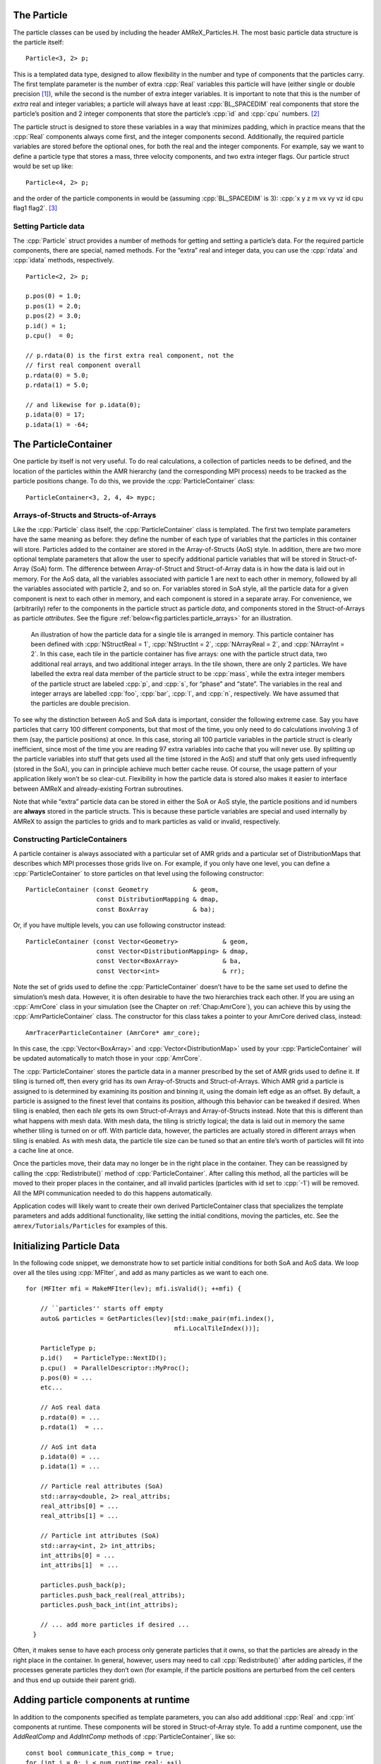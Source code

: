.. role:: cpp(code)
   :language: c++

.. role:: fortran(code)
   :language: fortran


.. _sec:Particles:Particle:

The Particle
============

The particle classes can be used by including the header AMReX_Particles.H. The
most basic particle data structure is the particle itself:

.. highlight:: c++

::

      Particle<3, 2> p;

This is a templated data type, designed to allow flexibility in the number and
type of components that the particles carry. The first template parameter is the
number of extra :cpp:`Real` variables this particle will have (either single or
double precision [1]_), while the second is the number of extra integer
variables.  It is important to note that this is the number of *extra* real and
integer variables; a particle will always have at least :cpp:`BL_SPACEDIM` real
components that store the particle’s position and 2 integer components that
store the particle’s :cpp:`id` and :cpp:`cpu` numbers. [2]_

The particle struct is designed to store these variables in a way that
minimizes padding, which in practice means that the :cpp:`Real` components
always come first, and the integer components second. Additionally, the
required particle variables are stored before the optional ones, for both the
real and the integer components. For example, say we want to define a particle
type that stores a mass, three velocity components, and two extra integer
flags. Our particle struct would be set up like:

::

      Particle<4, 2> p;

and the order of the particle components in would be (assuming :cpp:`BL_SPACEDIM` is 3): 
:cpp:`x y z m vx vy vz id cpu flag1 flag2`.  [3]_

Setting Particle data
---------------------

The :cpp:`Particle` struct provides a number of methods for getting and setting
a particle’s data. For the required particle components, there are special,
named methods. For the “extra” real and integer data, you can use the
:cpp:`rdata` and :cpp:`idata` methods, respectively.

.. highlight:: c++

::

      Particle<2, 2> p;

      p.pos(0) = 1.0;
      p.pos(1) = 2.0;
      p.pos(2) = 3.0;
      p.id() = 1;
      p.cpu()  = 0;

      // p.rdata(0) is the first extra real component, not the
      // first real component overall
      p.rdata(0) = 5.0;
      p.rdata(1) = 5.0;

      // and likewise for p.idata(0);
      p.idata(0) = 17;
      p.idata(1) = -64;

.. _sec:Particles:ParticleContainer:


The ParticleContainer
=====================

One particle by itself is not very useful. To do real calculations, a
collection of particles needs to be defined, and the location of the particles
within the AMR hierarchy (and the corresponding MPI process) needs to be
tracked as the particle positions change. To do this, we provide the
:cpp:`ParticleContainer` class:

::

      ParticleContainer<3, 2, 4, 4> mypc;

Arrays-of-Structs and Structs-of-Arrays
---------------------------------------

Like the :cpp:`Particle` class itself, the :cpp:`ParticleContainer`
class is templated. The first two template parameters have the same meaning as
before: they define the number of each type of variables that the particles in
this container will store. Particles added to the container are stored in the
Array-of-Structs (AoS) style. In addition, there are two more optional template
parameters that allow the user to specify additional particle variables that
will be stored in Struct-of-Array (SoA) form. The difference between
Array-of-Struct and Struct-of-Array data is in how the data is laid out in
memory. For the AoS data, all the variables associated with particle 1 are next
to each other in memory, followed by all the variables associated with particle
2, and so on. For variables stored in SoA style, all the particle data for a
given component is next to each other in memory, and each component is stored
in a separate array. For convenience, we (arbitrarily) refer to the components
in the particle struct as particle *data*, and components stored in the
Struct-of-Arrays as particle *attributes*. See the figure
:ref:`below<fig:particles:particle_arrays>` for an illustration.

.. raw:: latex

   \begin{center}

.. _fig:particles:particle_arrays:

.. figure:: ./Particle/particle_arrays.png

   An illustration of how the particle data for a single tile is arranged in
   memory. This particle container has been defined with :cpp:`NStructReal =
   1`, :cpp:`NStructInt = 2`, :cpp:`NArrayReal = 2`, and :cpp:`NArrayInt = 2`.
   In this case, each tile in the particle container has five arrays: one with
   the particle struct data, two additional real arrays, and two additional
   integer arrays.  In the tile shown, there are only 2 particles. We have
   labelled the extra real data member of the particle struct to be
   :cpp:`mass`, while the extra integer members of the particle struct are
   labeled :cpp:`p`, and :cpp:`s`, for “phase” and “state”. The variables in
   the real and integer arrays are labelled :cpp:`foo`, :cpp:`bar`, :cpp:`l`,
   and :cpp:`n`, respectively. We have assumed that the particles are double
   precision.

.. raw:: latex

   \end{center}

To see why the distinction between AoS and SoA data is important, consider the
following extreme case. Say you have particles that carry 100 different
components, but that most of the time, you only need to do calculations
involving 3 of them (say, the particle positions) at once. In this case,
storing all 100 particle variables in the particle struct is clearly
inefficient, since most of the time you are reading 97 extra variables into
cache that you will never use. By splitting up the particle variables into
stuff that gets used all the time (stored in the AoS) and stuff that only gets
used infrequently (stored in the SoA), you can in principle achieve much better
cache reuse. Of course, the usage pattern of your application likely won’t be
so clear-cut. Flexibility in how the particle data is stored also makes it
easier to interface between AMReX and already-existing Fortran subroutines.

Note that while “extra” particle data can be stored in either the SoA or AoS
style, the particle positions and id numbers are **always** stored in the
particle structs. This is because these particle variables are special and used
internally by AMReX to assign the particles to grids and to mark particles as
valid or invalid, respectively.

Constructing ParticleContainers
-------------------------------

A particle container is always associated with a particular set of AMR grids
and a particular set of DistributionMaps that describes which MPI processes
those grids live on.  For example, if you only have one level, you can define a
:cpp:`ParticleContainer` to store particles on that level using the following
constructor:

.. highlight:: c++

::

        ParticleContainer (const Geometry            & geom,
                           const DistributionMapping & dmap,
                           const BoxArray            & ba);

Or, if you have multiple levels, you can use following constructor instead:

.. highlight:: c++

::

        ParticleContainer (const Vector<Geometry>            & geom,
                           const Vector<DistributionMapping> & dmap,
                           const Vector<BoxArray>            & ba,
                           const Vector<int>                 & rr);

Note the set of grids used to define the :cpp:`ParticleContainer` doesn’t have
to be the same set used to define the simulation’s mesh data. However, it is
often desirable to have the two hierarchies track each other. If you are using
an :cpp:`AmrCore` class in your simulation (see the Chapter on
:ref:`Chap:AmrCore`), you can achieve this by using the
:cpp:`AmrParticleContainer` class. The constructor for this class takes a
pointer to your AmrCore derived class, instead:

.. highlight:: c++

::

      AmrTracerParticleContainer (AmrCore* amr_core);

In this case, the :cpp:`Vector<BoxArray>` and :cpp:`Vector<DistributionMap>`
used by your :cpp:`ParticleContainer` will be updated automatically to match
those in your :cpp:`AmrCore`.

The :cpp:`ParticleContainer` stores the particle data in a manner prescribed by
the set of AMR grids used to define it. If tiling is turned off, then every
grid has its own Array-of-Structs and Struct-of-Arrays. Which AMR grid a
particle is assigned to is determined by examining its position and binning it,
using the domain left edge as an offset.  By default, a particle is assigned to
the finest level that contains its position, although this behavior can be
tweaked if desired.  When tiling is enabled, then each *tile* gets its own
Struct-of-Arrays and Array-of-Structs instead. Note that this is different than
what happens with mesh data. With mesh data, the tiling is strictly logical;
the data is laid out in memory the same whether tiling is turned on or off.
With particle data, however, the particles are actually stored in different
arrays when tiling is enabled. As with mesh data, the particle tile size can be
tuned so that an entire tile’s worth of particles will fit into a cache line at
once.

Once the particles move, their data may no longer be in the right place in the
container. They can be reassigned by calling the :cpp:`Redistribute()` method
of :cpp:`ParticleContainer`.  After calling this method, all the particles will
be moved to their proper places in the container, and all invalid particles
(particles with id set to :cpp:`-1`) will be removed. All the MPI communication
needed to do this happens automatically.

Application codes will likely want to create their own derived
ParticleContainer class that specializes the template parameters and adds
additional functionality, like setting the initial conditions, moving the
particles, etc. See the ``amrex/Tutorials/Particles`` for examples of this.


.. _sec:Particles:Initializing:

Initializing Particle Data
==========================

In the following code snippet, we demonstrate how to set particle initial
conditions for both SoA and AoS data. We loop over all the tiles using
:cpp:`MFIter`, and add as many particles as we want to each one.

.. highlight:: c++

::


    for (MFIter mfi = MakeMFIter(lev); mfi.isValid(); ++mfi) {

        // ``particles'' starts off empty
        auto& particles = GetParticles(lev)[std::make_pair(mfi.index(),
                                            mfi.LocalTileIndex())];

        ParticleType p;
        p.id()   = ParticleType::NextID();
        p.cpu()  = ParallelDescriptor::MyProc();
        p.pos(0) = ...
        etc...

        // AoS real data
        p.rdata(0) = ...
        p.rdata(1)  = ...

        // AoS int data
        p.idata(0) = ...
        p.idata(1) = ...

        // Particle real attributes (SoA)
        std::array<double, 2> real_attribs;
        real_attribs[0] = ...
        real_attribs[1] = ...

        // Particle int attributes (SoA)
        std::array<int, 2> int_attribs;
        int_attribs[0] = ...
        int_attribs[1]  = ...

        particles.push_back(p);
        particles.push_back_real(real_attribs);
        particles.push_back_int(int_attribs);

        // ... add more particles if desired ...
      }

Often, it makes sense to have each process only generate particles that it
owns, so that the particles are already in the right place in the container.
In general, however, users may need to call :cpp:`Redistribute()` after adding
particles, if the processes generate particles they don’t own (for example, if
the particle positions are perturbed from the cell centers and thus end up
outside their parent grid).

.. _sec:Particles:Runtime:

Adding particle components at runtime
=====================================

In addition to the components specified as template parameters, you can also
add additional :cpp:`Real` and :cpp:`int` components at runtime. These components
will be stored in Struct-of-Array style. To add a runtime component, use the 
`AddRealComp` and `AddIntComp` methods of :cpp:`ParticleContainer`, like so:

.. highlight:: c++

::

    const bool communicate_this_comp = true;
    for (int i = 0; i < num_runtime_real; ++i)
    {
        AddRealComp(communicate_this_comp);
    }
    for (int i = 0; i < num_runtime_int; ++i)
    {
        AddIntComp(communicate_this_comp);
    }

Runtime-added components can be accessed like regular Struct-of-Array data.
The new components will be added at the end of the compile-time defined ones.

When you are using runtime components, it is crucial that when you are adding
particles to the container, you call the `DefineAndReturnParticleTile` method
for each tile prior to adding any particles. This will make sure the space
for the new components has been allocated. For example:

.. highlight:: c++

::

   for(MFIter mfi = MakeMFIter(lev); mfi.isValid(); ++mfi)
   {
       auto& particle_tile = DefineAndReturnParticleTile(lev, mfi);
       // add particles to particle_tile       
   }

.. _sec:Particles:Iterating:

Iterating over Particles
========================

To iterate over the particles on a given level in your container, you can use
the :cpp:`ParIter` class, which comes in both const and non-const flavors. For
example, to iterate over all the AoS data:

.. highlight:: c++

::


    using MyParIter = ConstParIter<2*BL_SPACEDIM>;
    for (MyParIter pti(pc, lev); pti.isValid(); ++pti) {
        const auto& particles = pti.GetArrayOfStructs();
        for (const auto& p : particles) {
            // do stuff with p...
        }
    }

The outer loop will execute once every grid (or tile, if tiling is enabled)
*that contains particles*; grids or tiles that don’t have any particles will be
skipped. You can also access the SoA data using the :math:`ParIter` as follows:

.. highlight:: c++

::


    using MyParIter = ParIter<0, 0, 2, 2>;
    for (MyParIter pti(pc, lev); pti.isValid(); ++pti) {
        auto& particle_attributes = pti.GetStructOfArrays();
        Vector<Real>& real_comp0 = particle_attributes.GetRealData(0);
        Vector<int>&  int_comp1  = particle_attributes.GetIntData(1);
        for (int i = 0; i < pti.numParticles; ++i) {
            // do stuff with your SoA data...
        }
    }


.. _sec:Particles:Fortran:

Passing particle data into Fortran routines
===========================================

Because the AMReX particle struct is a Plain-Old-Data type, it is interoperable
with Fortran when the :fortran:`bind(C)` attribute is used. It is therefore
possible to pass a grid or tile worth of particles into fortran routines for
processing, instead of iterating over them in C++. You can also define a
Fortran derived type that is equivalent to C struct used for the particles. For
example:

.. highlight:: fortran

::


        use amrex_fort_module, only: amrex_particle_real
        use iso_c_binding ,    only: c_int

        type, bind(C)  :: particle_t
           real(amrex_particle_real) :: pos(3)
           real(amrex_particle_real) :: vel(3)
           real(amrex_particle_real) :: acc(3)
           integer(c_int)   :: id
           integer(c_int)   :: cpu
        end type particle_t

is equivalent to a particle struct you get with :cpp:`Particle<6, 0>`. Here,
:fortran:`amrex_particle_real` is either single or doubled precision, depending
on whether ``USE_SINGLE_PRECISION_PARTICLES`` is ``TRUE`` or not. We recommend
always using this type in Fortran routines that work on particle data to avoid
hard-to-debug incompatibilities between floating point types.


.. _sec:Particles:Interacting:

Interacting with Mesh Data
==========================

It is common to want to have the mesh communicate information to the particles
and vice versa. For example, in Particle-in-Cell calculations, the particles
deposit their charges onto the mesh, and later, the electric fields computed on
the mesh are interpolated back to the particles. Below, we show examples of
both these sorts of operations.

.. highlight:: c++

::


    Ex.FillBoundary(gm.periodicity());
    Ey.FillBoundary(gm.periodicity());
    Ez.FillBoundary(gm.periodicity());
    for (MyParIter pti(MyPC, lev); pti.isValid(); ++pti) {
        const Box& box = Ex[pti].validBox();

        const auto& particles = pti.GetArrayOfStructs();
        int nstride = particles.dataShape().first;
        const long np  = pti.numParticles();

        const FArrayBox& exfab = Ex[pti];
        const FArrayBox& eyfab = Ey[pti];
        const FArrayBox& ezfab = Ex[pti];

        interpolate_cic(particles.data(), nstride, np,
                        exfab.dataPtr(), eyfab.dataPtr(), ezfab.dataPtr(),
                        box.loVect(), box.hiVect(), plo, dx, &ng);
        }

Here, :fortran:`interpolate_cic` is a Fortran subroutine that actually performs
the interpolation on a single box. :cpp:`Ex`, :cpp:`Ey`, and :cpp:`Ez` are
MultiFabs that contain the electric field data. These MultiFabs must be defined
with the correct number of ghost cells to perform the desired type of
interpolation, and we call :cpp:`FillBoundary` prior to the Fortran call so
that those ghost cells will be up-to-date.

In this example, we have assumed that the :cpp:`ParticleContainer MyPC` has
been defined on the same grids as the electric field MultiFabs, so that we use
the :cpp:`ParIter` to index into the MultiFabs to get the data associated with
current tile. If this is not the case, then an additional copy will need to be
performed. However, if the particles are distributed in an extremely uneven
fashion, it is possible that the load balancing improvements associated with
the two-grid approach are worth the cost of the extra copy.

The inverse operation, in which the particles communicate data *to* the mesh,
is quite similar:

.. highlight:: c++

::


    rho.setVal(0.0, ng);
    for (MyParIter pti(*this, lev); pti.isValid(); ++pti) {
        const Box& box = rho[pti].validbox();

        const auto& particles = pti.GetArrayOfStructs();
        int nstride = particles.dataShape().first;
        const long np  = pti.numParticles();

        FArrayBox& rhofab = (*rho[lev])[pti];

        deposit_cic(particles.data(), nstride, np, rhofab.dataPtr(),
                    box.loVect(), box.hiVect(), plo, dx);
        }

    rho.SumBoundary(gm.periodicity());

As before, we loop over all our particles, calling a Fortran routine that
deposits them on to the appropriate :cpp:`FArrayBox rhofab`. The :cpp:`rhofab`
must have enough ghost cells to cover the support of all the particles
associated with them. Note that we call :cpp:`SumBoundary` instead of
:cpp:`FillBoundary` after performing the deposition, to add up the charge in
the ghost cells surrounding each Fab into the corresponding valid cells.

For a complete example of an electrostatic PIC calculation that includes static
mesh refinement, please see ``amrex/Tutorials/Particles/ElectrostaticPIC``.


.. _sec:Particles:ShortRange:

Short Range Forces
==================

In a PIC calculation, the particles don’t interact with each other directly;
they only see each other through the mesh. An alternative use case is particles
that exert short-range forces on each other. In this case, beyond some cut-off
distance, the particles don’t interact with each other and therefore don’t need
to be included in the force calculation. Our approach to these kind of
particles is to fill “neighbor buffers” on each tile that contain copies of the
particles on neighboring tiles that are within some number of cells :math:`N_g`
of the tile boundaries. See :numref:`fig:particles:neighbor_particles`, below
for an illustration. By choosing the number of ghost cells to match the
interaction radius of the particles, you can capture all of the neighbors that
can possibly influence the particles in the valid region of the tile. The
forces on the particles on different tiles can then be computed independently
of each other using a variety of methods.

.. raw:: latex

   \begin{center}

.. _fig:particles:neighbor_particles:

.. figure:: ./Particle/neighbor_particles.png
   :width: 75.0%

   : An illustration of filling neighbor particles for short-range force
   calculations. Here, we have a domain consisting of one :math:`32 \times 32`
   grid, broken up into :math:`8 \times 8` tiles. The number of ghost cells is
   taken to be :math:`1`.  For the tile in green, particles on other tiles in
   the entire shaded region will copied and packed into the green tile’s
   neighbor buffer. These particles can then be included in the force
   calculation. If the domain is periodic, particles in the grown region for
   the blue tile that lie on the other side of the domain will also be copied,
   and their positions will modified so that a naive distance calculation
   between valid particles and neighbors will be correct.

.. raw:: latex

   \end{center}

For a :cpp:`ParticleContainer` that does this neighbor finding, please see
:cpp:`NeighborParticleContainer` in
``amrex/Src/Particles/AMReX_NeighborParticleContainer.H.`` This
:cpp:`ParticleContainer` has additional methods called :cpp:`fillNeighbors()`
and :cpp:`clearNeighbors()` that fill the :cpp:`neighbors` data structure with
copies of the proper particles. A tutorial that uses these features is
available at ``amrex/Tutorials/Particles/ShortRangeParticles``. This tutorial
computes the forces on a given tile via direct summation by passing the real
and neighbor particles into a Fortran subroutine, as follows:

.. highlight:: c++

::

    void ShortRangeParticleContainer::computeForces() {
        for (MyParIter pti(*this, lev); pti.isValid(); ++pti) {
            AoS& particles = pti.GetArrayOfStructs();
            int Np = particles.size();
            PairIndex index(pti.index(), pti.LocalTileIndex());
            int Nn = neighbors[index].size();
            amrex_compute_forces(particles.data(), &Np,
                                 neighbors[index].dataPtr(), &Nn);
        }
    }

Alternatively, one can avoid doing a direct :math:`N^2` summation over the
particles on a tile by binning the particles by cell and building a neighbor
list. A tutorial that demonstrates this process is available at
``amrex/Tutorials/Particles/NeighborList``. The data structure used to represent
the neighbor lists is illustrated in :numref:`fig:particles:neighbor_list`.

.. raw:: latex

   \begin{center}

.. _fig:particles:neighbor_list:

.. figure:: ./Particle/neighbor_list.png

   : An illustration of the neighbor list data structure used by AMReX. The
   list for each tile is represented by an array of integers. The first number
   in the array is the number of real (i.e., not in the neighbor buffers)
   collision partners for the first particle on this tile, while the second is
   the number of collision partners from nearby tiles in the neighbor buffer.
   Based on the number of collision partners, the next several entries are the
   indices of the collision partners in the real and neighbor particle arrays,
   respectively. This pattern continues for all the particles on this tile.

.. raw:: latex

   \end{center}

This array can then be used to compute the forces on all the particles in one
scan. Users can define their own :cpp:`NeighborParticleContainer` subclasses
that have their own collision criteria by overloading the virtual
:cpp:`check_pair` function. For an example of this in action, please see the
:cpp:`NeighborList` Tutorial.


.. _sec:Particles:IO:

Particle IO
===========

AMReX provides routines for writing particle data to disk for analysis,
visualization, and for checkpoint / restart. The most important methods are the
:cpp:`WritePlotFile`, :cpp:`Checkpoint`, and :cpp:`Restart` methods of
:cpp:`ParticleContainer`, which all use a parallel-aware binary file format for
reading and writing particle data on a grid-by-grid basis. These methods are
designed to complement the functions in AMReX_PlotFileUtil.H for performing
mesh data IO. For example:

.. highlight:: c++

::

    WriteMultiLevelPlotfile("plt00000", output_levs, GetVecOfConstPtrs(output),
                            varnames, geom, 0.0, level_steps, outputRR);
    pc.Checkpoint("plt00000", "particle0");


will create a plot file called “plt00000” and write the mesh data in :cpp:`output` to it, and then write the particle data in a subdirectory called “particle0”. There is also the :cpp:`WriteAsciiFile` method, which writes the particles in a human-readable text format. This is mainly useful for testing and debugging.

The binary file format is currently readable by :cpp:`yt`. In additional, there is a Python conversion script in 
``amrex/Tools/Py_util/amrex_particles_to_vtp`` that can convert both the ASCII and the binary particle files to a 
format readable by Paraview. See the chapter on :ref:`Chap:Visualization` for more information on visualizing AMReX datasets, including those with particles.

Inputs parameters
=================

.. _sec:Particles:parameters:

There are several runtime parameters users can set in their :cpp:`inputs` files that control the
behavior of the AMReX particle classes. These are summarized below. They should be preceded by
"particles" in your inputs deck.  

The first set of parameters concerns the tiling capability of the ParticleContainer. If you are seeing poor performance
with OpenMP, the first thing to look at is whether there are enough tiles available for each thread to work on.

+-------------------+-----------------------------------------------------------------------+-------------+-------------+
|                   | Description                                                           |   Type      | Default     |
+===================+=======================================================================+=============+=============+
| do_tiling         | Whether to use tiling for particles. Should be on when using OpenMP,  | Bool        | False       |
|                   | and off when running on GPUs.                                         |             |             | 
+-------------------+-----------------------------------------------------------------------+-------------+-------------+
| tile_size         | If tiling is on, the maximum tile_size to in each direction           | Ints        | 1024000,8,8 |
+-------------------+-----------------------------------------------------------------------+-------------+-------------+

The next set concerns runtime parameters that control the particle IO. Parallel file systems tend not to like it when
too many MPI tasks touch the disk at once. Additionally, performance can degrade if all MPI tasks try writing to the
same file, or if too many small files are created. In general, the "correct" values of these parameters will depend on the
size of your problem (i.e., number of boxes, number of MPI tasks), as well as the system you are using. If you are experiencing
problems with particle IO, you could try varying some / all of these parameters. 

+-------------------+-----------------------------------------------------------------------+-------------+-------------+
|                   | Description                                                           |   Type      | Default     |
+===================+=======================================================================+=============+=============+
| particles_nfiles  | How many files to use when writing particle data to plt directories   | Int         | 1024        |
+-------------------+-----------------------------------------------------------------------+-------------+-------------+
| nreaders          | How many MPI tasks to use as readers when initializing particles      | Ints        | 64          |
|                   | from binary files.                                                    |             |             |
+-------------------+-----------------------------------------------------------------------+-------------+-------------+
| nparts_per_read   | How many particles each task should read from said files before       | Ints        | 100000      |
|                   | calling Redistribute                                                  |             |             |
+-------------------+-----------------------------------------------------------------------+-------------+-------------+
| datadigits_read   | This for backwards compatibility, don't use unless you need to read   | Int         | 5           |
|                   | and old (pre mid 2017) AMReX dataset.                                 |             |             |
+-------------------+-----------------------------------------------------------------------+-------------+-------------+
| use_prepost       | This is an optimization for large particle datasets that groups MPI   | Bool        | False       |
|                   | calls needed during the IO together. Try it seeing poor IO speeds     |             |             |
|                   | on large problems.                                                    |             |             |
+-------------------+-----------------------------------------------------------------------+-------------+-------------+

The following runtime parameters affect the behavior of virtual particles in Nyx.

+-------------------+-----------------------------------------------------------------------+-------------+-------------+
|                   | Description                                                           |   Type      | Default     |
+===================+=======================================================================+=============+=============+
| aggregation_type  | How to create virtual particles from finer levels. The options are:   | String      | "None"      |
|                   |                                                                       |             |             |
|                   | "None" - don't do any aggregation.                                    |             |             |
|                   | "Cell" - when creating virtuals, combine all particles that are       |             |             |
|                   | in the same cell.                                                     |             |             |
+-------------------+-----------------------------------------------------------------------+-------------+-------------+
| aggregation_buffer| If aggregation on, the number of cells around the coarse/fine         | Int         | 2           |
|                   | boundary in which no aggregation should be performed.                 |             |             |
+-------------------+-----------------------------------------------------------------------+-------------+-------------+

Finally, the `amrex.use_gpu_aware_mpi` switch can also affect the behavior of the particle communication routines when
running on GPU platforms like Summit. We recommend leaving it off.

.. [1]
   Particles default to double precision for their real data. To use single precision, compile your code with ``USE_SINGLE_PRECISION_PARTICLES=TRUE``.

.. [2]
   Note that :cpp:`cpu` stores the number of the process the particle was *generated* on, not the one it's currently assigned to. This number is set on initialization and never changes, just like the particle :cpp:`id`. In essence, the particles have two integer id numbers, and only the combination of the two is unique. This was done to facilitate the creation of particle initial conditions in parallel.

.. [3]
   Note that for the extra particle components, which component refers to which
   variable is an application-specific convention - the particles have 4 extra real comps, but which one is “mass” is up to the user. We suggest using an :cpp:`enum` to keep these indices straight; please see ``amrex/Tutorials/Particles/ElectrostaticPIC/ElectrosticParticleContainer.H`` for an example of this.
